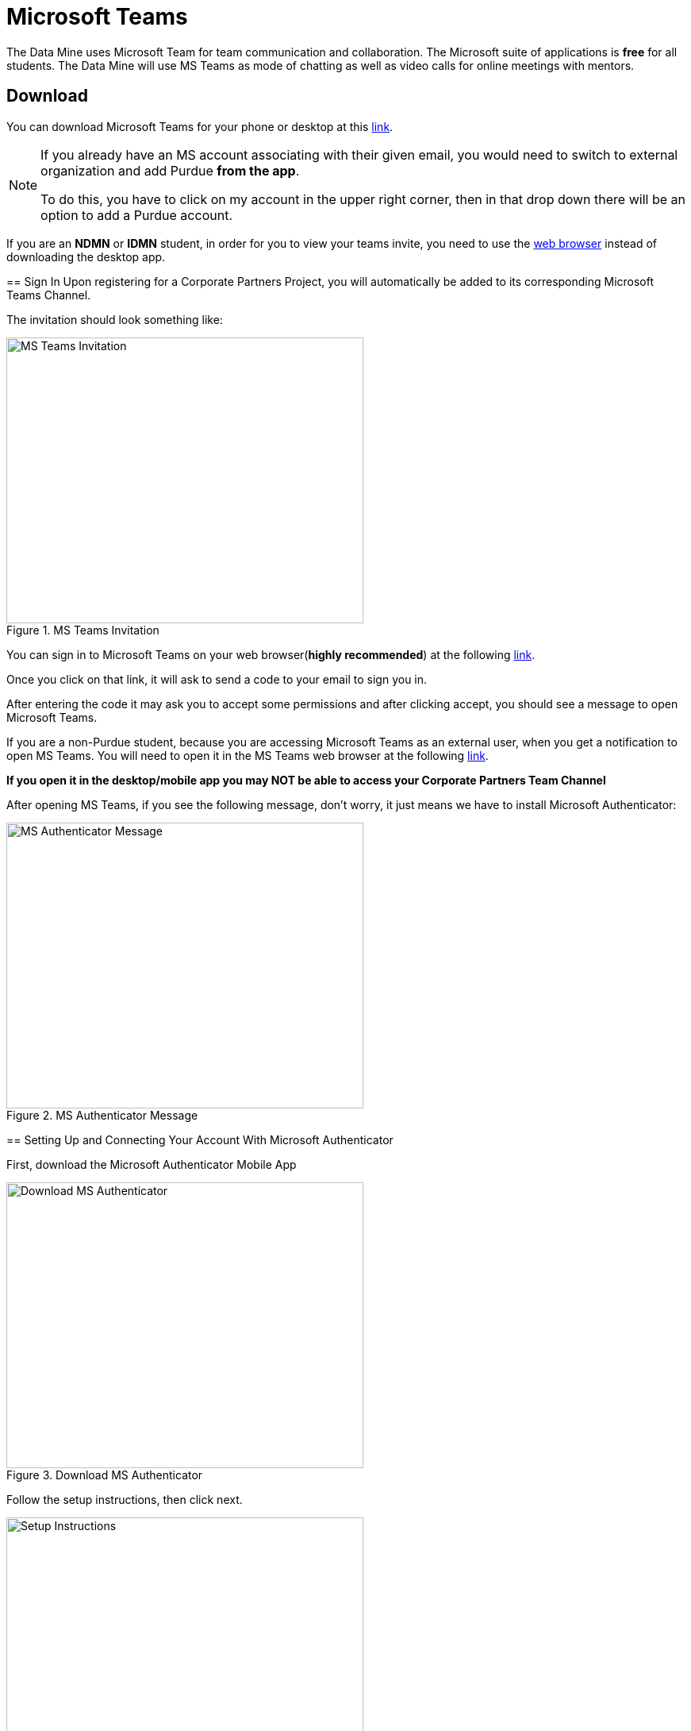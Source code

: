 = Microsoft Teams

The Data Mine uses Microsoft Team for team communication and collaboration. The Microsoft suite of applications is *free* for all students. The Data Mine will use MS Teams as mode of chatting as well as video calls for online meetings with mentors. 

== Download

You can download Microsoft Teams for your phone or desktop at this https://www.microsoft.com/en-us/microsoft-teams/download-app[link].

[NOTE]
====
If you already have an MS account associating with their given email, you would need to switch to external organization and add Purdue *from the app*.

To do this, you have to click on my account in the upper right corner, then in that drop down there will be an option to add a Purdue account.

[IMPORTANT]
====
If you are an *NDMN* or *IDMN* student, in order for you to view your teams invite, you need to use the https://teams.microsoft.com/v2/[web browser] instead of downloading the desktop app. 
====

== Sign In
Upon registering for a Corporate Partners Project, you will automatically be added to its corresponding Microsoft Teams Channel.

The invitation should look something like:

image::added_to_MS_teams_screenshot.png[MS Teams Invitation, width=450, height=360, loading=lazy, title="MS Teams Invitation"]

You can sign in to Microsoft Teams on your web browser(*highly recommended*) at the following https://teams.microsoft.com/v2/[link].

Once you click on that link, it will ask to send a code to your email to sign you in. 

After entering the code it may ask you to accept some permissions and after clicking accept, you should see a message to open Microsoft Teams. 

[IMPORTANT]
====
If you are a non-Purdue student, because you are accessing Microsoft Teams as an external user, when you get a notification to open MS Teams. You will need to open it in the MS Teams web browser at the following https://teams.microsoft.com/v2/[link].
====

*If you open it in the desktop/mobile app you may NOT be able to access your Corporate Partners Team Channel*

After opening MS Teams, if you see the following message, don't worry, it just means we have to install Microsoft Authenticator:

image::MS_authentication_message.png[MS Authenticator Message, width=450, height=360, loading=lazy, title="MS Authenticator Message"]

== Setting Up and Connecting Your Account With Microsoft Authenticator

First, download the Microsoft Authenticator Mobile App 

image::download_MS_Authenticator_SC.png[Download MS Authenticator, width=450, height=360, loading=lazy, title="Download MS Authenticator"]

Follow the setup instructions, then click next.

image::MS_authenticator_setup.png[Setup Instructions, width=450, height=360, loading=lazy, title="Setup Instructions"]

You should see a QR code similar to the following pop up

image::Authntication_MS_Teams_QR_Code.png[MS Authenthenticator Example QR Code, width=450, height=360, loading=lazy, title="MS Authenticator Example QR Code"]

*FIRST* scan the code on your *mobile device*, *THEN* click next

- To scan the code, click on the plus icon in the *top right corner* and then click *work or school account*, then click scan QR code, then click next

It will then send a number for you to enter into the app and once you enter that number you will be able to log into Microsoft Teams for the Data Mine

If you cannot view the team you are supposed to be added to, please submit a ticket to datamine-help@purdue.edu

(please look at the ticket checklist: https://the-examples-book.com/crp/students/ds_team_support#ds-ticket-question-checklist[DS Ticket Question Checklist])

For any questions, please email datamine-help@purdue.edu

== Log In

After seetting up your MS Teams account and MS Authenticator, you are now able to log in using your Purdue login credentials, or *if you are a National Data Mine Network or Indiana Data Mine student, use your university login credentials*. You do not need to use your duo two-factor authentication login. 

Now that you have set up MS Authenticator, whenever you log into MS Teams, it will send you a notification with a number that you have to enter correctly into the MS Authenticator mobile app that you downloaded in order for you to log into MS Teams and view your Corporate Partner Channel. 

== Finding your meeting link

When you register for a Corporate Partners Project, you will automatically be added to a MS Teams channel for that project. It may take about a day to register on the back end so please be patient. If you do not get added after 36 hours, please submit a ticket to datamine-help@purdue.edu.

The call information for your virtual 50-minute (LEC) team meeting (and online lab if applicable for NDMN) are pinned in the MS Teams chat. You can access the pinned message by clicking on the "i" for information in the top right of the _General_ channel. 

image::MS_Teams_pinned_message.png[Outlook Home: Groups, width=1125, height=937.5, loading=lazy, title="Example page of a Corporate Partner's MS Team page with pinned calendar invite."]

== Email Groups

=== Login into Outlook Online 

* Navigate to the link:https://outlook.office.com/mail/[Microsoft Outlook Login Page].

image::sign_in_outlook.png[Outlook login, width=450, height=360, loading=lazy, title="Outlook Login"]

* Sign in with your Purdue email and Purdue password.
* Verify your account login.
* View your Outlook homepage.
* Find your team listed in the left hand panel under `Groups`.
* Once you are in the MS Team channel, you will also be included in an Outlook email group. This email group keeps the history of _all_ emails exchanged from the associated email group. 
* It is within your group that you will find calendar invitations and other team related information. Please read through all emails when first joining the team. 

[NOTE]
====
Sending or replying to any message in this group will send it to the _entire_ team.
====

image::outlook_home.png[Outlook Home: Groups, width=1125, height=937.5, loading=lazy, title="On the bottom left corner you can access the folder on your "Group" to see all emails and calendar invites."]


== Breakout Rooms

NOTE: You must be the Teams meeting organizer or link:https://support.microsoft.com/en-us/office/add-co-organizers-to-a-meeting-in-microsoft-teams-0de2c31c-8207-47ff-ae2a-fc1792d466e2[co-organizer] to activate and edit breakout rooms.

Breakout Rooms are a new feature to Purdue's instance of Microsoft Teams, it can be initiated by selecting the 'Rooms' icon by 'Apps' in the meeting bar. You will be unable to assign co-organizers to a room as they are able to move freely, consider using the primary room for discussion between organizers.

TAs should email datamine-help@purdue.edu to request to be added as a co-organizer for breakout room privileges.

== Troubleshooting Tips

